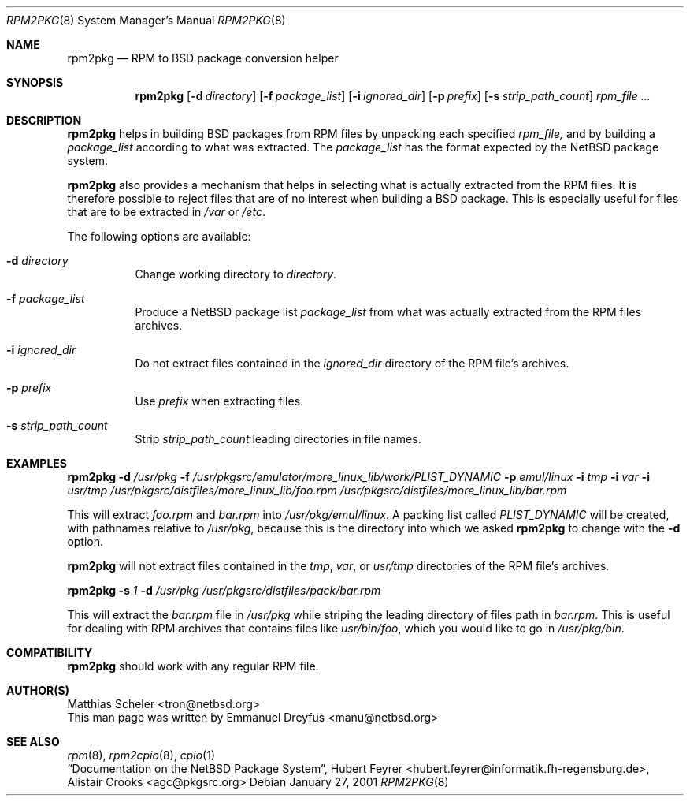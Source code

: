 .\"	$NetBSD: rpm2pkg.8,v 1.4 2001/03/20 20:18:07 manu Exp $
.\"
.\" Copyright (c) 2001 The NetBSD Foundation, Inc.
.\" All rights reserved.
.\"
.\" This code is derived from software contributed to The NetBSD Foundation
.\" by Emmanuel Dreyfus.
.\"
.\" Redistribution and use in source and binary forms, with or without
.\" modification, are permitted provided that the following conditions
.\" are met:
.\" 1. Redistributions of source code must retain the above copyright
.\"    notice, this list of conditions and the following disclaimer.
.\" 2. Redistributions in binary form must reproduce the above copyright
.\"    notice, this list of conditions and the following disclaimer in the
.\"    documentation and/or other materials provided with the distribution.
.\" 3. All advertising materials mentioning features or use of this software
.\"    must display the following acknowledgement:
.\" This product includes software developed by the NetBSD
.\" Foundation, Inc. and its contributors.
.\" 4. Neither the name of The NetBSD Foundation nor the names of its
.\"    contributors may be used to endorse or promote products derived
.\"    from this software without specific prior written permission.
.\"
.\" THIS SOFTWARE IS PROVIDED BY THE NETBSD FOUNDATION, INC. AND CONTRIBUTORS
.\" ``AS IS'' AND ANY EXPRESS OR IMPLIED WARRANTIES, INCLUDING, BUT NOT LIMITED
.\" TO, THE IMPLIED WARRANTIES OF MERCHANTABILITY AND FITNESS FOR A PARTICULAR
.\" PURPOSE ARE DISCLAIMED.  IN NO EVENT SHALL THE FOUNDATION OR CONTRIBUTORS
.\" BE LIABLE FOR ANY DIRECT, INDIRECT, INCIDENTAL, SPECIAL, EXEMPLARY, OR
.\" CONSEQUENTIAL DAMAGES (INCLUDING, BUT NOT LIMITED TO, PROCUREMENT OF
.\" SUBSTITUTE GOODS OR SERVICES; LOSS OF USE, DATA, OR PROFITS; OR BUSINESS
.\" INTERRUPTION) HOWEVER CAUSED AND ON ANY THEORY OF LIABILITY, WHETHER IN
.\" CONTRACT, STRICT LIABILITY, OR TORT (INCLUDING NEGLIGENCE OR OTHERWISE)
.\" ARISING IN ANY WAY OUT OF THE USE OF THIS SOFTWARE, EVEN IF ADVISED OF THE
.\" POSSIBILITY OF SUCH DAMAGE.
.\"
.Dd January 27, 2001
.Dt RPM2PKG 8
.Os
.Sh NAME
.Nm rpm2pkg
.Nd RPM to BSD package conversion helper
.Sh SYNOPSIS
.Nm
.Op Fl d Ar directory
.Op Fl f Ar package_list
.Op Fl i Ar ignored_dir
.Op Fl p Ar prefix
.Op Fl s Ar strip_path_count
.Ar rpm_file ...
.Sh DESCRIPTION
.Nm
helps in building BSD packages from RPM files by unpacking each specified
.Ar rpm_file, 
and by building a 
.Ar package_list
according to what was extracted. The
.Ar package_list
has the format expected by the NetBSD package system.
.Pp 
.Nm 
also provides a mechanism that helps in selecting what is actually 
extracted from the RPM files. It is therefore possible to reject files
that are of no interest when building a BSD package. This is especially
useful for files that are to be extracted in
.Pa /var
or
.Pa /etc .
.Pp
The following options are available:
.Bl -tag -width indent
.It Fl d Ar directory
Change working directory to 
.Ar directory .
.It Fl f Ar package_list
Produce a NetBSD package list 
.Ar package_list
from what was actually extracted from the RPM files archives.
.It Fl i Ar ignored_dir
Do not extract files contained in the
.Ar ignored_dir
directory of the RPM file's archives.
.It Fl p Ar prefix
Use 
.Ar prefix 
when extracting files.
.It Fl s Ar strip_path_count
Strip 
.Ar strip_path_count
leading directories in file names.
.El
.Sh EXAMPLES
.Nm
.Fl d Ar /usr/pkg
.Fl f Ar /usr/pkgsrc/emulator/more_linux_lib/work/PLIST_DYNAMIC
.Fl p Ar emul/linux
.Fl i Ar tmp
.Fl i Ar var
.Fl i Ar usr/tmp
.Ar /usr/pkgsrc/distfiles/more_linux_lib/foo.rpm 
.Ar /usr/pkgsrc/distfiles/more_linux_lib/bar.rpm
.Pp
This will extract 
.Pa foo.rpm 
and
.Pa bar.rpm
into 
.Pa /usr/pkg/emul/linux .
A packing list called 
.Pa PLIST_DYNAMIC
will be created, with pathnames relative to 
.Pa /usr/pkg ,
because this is the directory into which we asked 
.Nm
to change with the
.Fl d
option.
.Pp
.Nm 
will not extract files contained in the
.Pa tmp ,
.Pa var ,
or
.Pa usr/tmp
directories of the RPM file's archives.
.Pp
.Nm
.Fl s Ar 1
.Fl d Ar /usr/pkg
.Ar /usr/pkgsrc/distfiles/pack/bar.rpm
.Pp
This will extract the 
.Ar bar.rpm
file in 
.Pa /usr/pkg
while striping the leading directory of files path in
.Ar bar.rpm .
This is useful for dealing with RPM archives that contains files like
.Pa usr/bin/foo ,
which you would like to go in
.Pa /usr/pkg/bin .
.Sh COMPATIBILITY
.Nm 
should work with any regular RPM file.
.Sh AUTHOR(S)
.An Matthias Scheler Aq tron@netbsd.org
.br
This man page was written by 
.An Emmanuel Dreyfus Aq manu@netbsd.org
.Sh SEE ALSO
.Xr rpm 8 ,
.Xr rpm2cpio 8 ,
.Xr cpio 1
.br
.Em Dq Documentation on the NetBSD Package System , 
.An Hubert Feyrer Aq hubert.feyrer@informatik.fh-regensburg.de ,
.An Alistair Crooks Aq agc@pkgsrc.org
